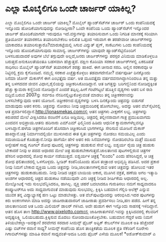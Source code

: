 * ಎಲ್ಲಾ ಮೊಬೈಲಿಗೂ ಒಂದೇ ಚಾರ್ಜರ್‍ ಯಾಕಿಲ್ಲ?

ಎಲ್ಲಾ ಮೊಬೈಲಿಗೂ ಒಂದೇ ಚಾರ್ಜರ್‍ ಯಾಕಿಲ್ಲ?
 ಮೊಬೈಲ್ ಹ್ಯಾಂಡ್‌ಸೆಟ್‌ಗಳ ಚಾರ್ಜರ್‍ ಒಂದು ಕಂಪೆನಿಯದಕ್ಕೆ ಇನ್ನೊಂದು
ಹೋದಿಕೆಯಾಗುವುದನ್ನು ನೋಡಿದ್ದೀರಾ? ಒಂದೇ ಕಂಪೆನಿಯ ಒಂದು ಹ್ಯಾಂಡ್‌ಸೆಟ್‌ಗೆ ಇನ್ನೊಂದರ
ಚಾರ್ಜರ್‍ ಹೊಂದಿಕೆಯಾಗದೇ ಇರುವುದೂ ಇದೆ.ವಸ್ತುಗಳನ್ನು ತಯಾರಿಸುವಾಗ ಒಂದು ನಿಗದಿತ
ಮಾನಕಕ್ಕೆ ಸರಿಯಾಗಿ ಪ್ರತಿಯೋರ್ವ ತಯಾರಕನೂ ತಯಾರಿಸಬೇಕೆಂಬ ಅಲಿಖಿತ ಒಪ್ಪಂದ ಇರುವಾಗ ಈ
ತರಹೇವಾರೀ ಚಾರ್ಜರ್‌ಗಳನ್ನು ಯಾಕಾದರೂ ತಯಾರಿಸುತ್ತಾರೊ?ಮಾರುಕಟ್ಟೆಯಲ್ಲಿ ಸಿಗುವ
ವಿದ್ಯುತ್ ಪ್ಲಗ್, ಸಾಕೆಟುಗಳು ಒಂದು ಕಂಪೆನಿಯದಕ್ಕೆ ಇನ್ನೊಂದು ಹೊಂದಿಕೆಯಾಗುವುದು
ಸಾಮಾನ್ಯ. ಚಾರ್ಜರ್‌ಗಳನ್ನು ಯಾವುದೇ ಹ್ಯಾಂಡ್‌ಸೆಟ್ಟಿನೊಂದಿಗೆ ಬಳಸಬಹುದಾದರೆ ಅವುಗಳ
ಬೆಲೆ ತಗ್ಗುವುದೇ ಅಲ್ಲದೆ,ಜನರು ಚಾರ್ಜರ್‌ಗಳನ್ನು ಪರಸ್ಪರ ವಿನಿಮಯ ಮಾಡಿಕೊಳ್ಳಲೂ
ಬರುತ್ತದೆ.ಅನುಕೂಲತೆಯಂತೂ ಬಹಳವಾಗಿ ಹೆಚ್ಚುತ್ತದೆ. ದಕ್ಷಿಣ ಕೊರಿಯಾ ಸರಕಾರ
ಚಾರ್ಜರ್‌ಗಳಲ್ಲಿ ಏಕರೂಪತೆ ಸಾಧಿಸಲು ಮೊಬೈಲ್ ಹ್ಯಾಂಡ್‌ಸೆಟ್ ತಯಾರಕರಿಗೆ ಶರತ್ತು
ಹಾಕಿದೆ. ಈಗ ಚೀನಾದ ಸರದಿ. ಅಲ್ಲಿನ ಸರಕಾರವೂ ಆ ನಿಟ್ಟಿನಲ್ಲಿ ಕ್ರಮ ಕೈಗೊಂಡಿದೆ.
ನಮ್ಮಲ್ಲಿ ಸರಕಾರ ಎಚ್ಚೆತ್ತುಕೊಳ್ಳಲು ತಡವಾಗದೇನೋ?
ವರ್ಷಪೂರ್ತಿ ದಿನಕ್ಕೊಂದು ಸಿನೆಮಾ
 ಜೋನ್ ಮೆಕಾಸ್‌ಗೆ ಈಗ ಎಂಭತ್ತೈದು ವರ್ಷ. ಆತ ಮೂವತ್ತೈದು ವರ್ಷದವನಾಗಿದ್ದಾಗಿನಿಂದಲೂ
ತನ್ನ ಮತ್ತು ತನ್ನ ಬಳಗದವರ ಜೀವನ ವಿಧಾನ,ಶೈಲಿಯನ್ನು ಚಿತ್ರೀಕರಿಸಿಕೊಂಡಿದ್ದಾನೆ. ಆತ
ಜಗತ್ತನ್ನು ಬರಿಗಣ್ಣಿನಿಂದ ನೋಡಿದ್ದಕ್ಕಿಂತ ಹೆಚ್ಚು ಕ್ಯಾಮರಾ ಕಣ್ಣಿನಿಂದ ನೋಡಿದ್ದಾನೆ
ಎಂದರೆ ತಪ್ಪಿಲ್ಲ.ಹೀಗೆ ಗಂಟೆಗಟ್ಟಲೆ ಹೊತ್ತಿನ ದೃಶ್ಯಗಳು ಆತನ ಬಳಿ ರಾಶಿ
ಬಿದ್ದಿವೆ.ಬರುವ 2007ನ್ನು ಸರ್ವರೂ ನೆನಪಿನಲ್ಲಿಟ್ಟುಕೊಳ್ಳುವಂತೆ ಮಾಡಲು ತನ್ನ
ಚಿತ್ರೀಕಕರಣವನ್ನು ಬಳಸಬೇಕೆನ್ನುವುದು ಆತನ ಯೋಜನೆ. ಚಿತ್ರೀಕರಣದ ದೃಶ್ಯಗಳನ್ನು ಬಳಸಿ
ದಿನಕ್ಕೊಂದು ಚಿತ್ರವನ್ನು ಬಿಡುಗಡೆ ಮಾಡುವುದು ಆತನ ಕನಸು. ಚಿತ್ರವನ್ನು ನೋಡಲು ನೀವು
ಚಿತ್ರಮಂದಿರಕ್ಕೆ ಹೋಗಬೇಕಿಲ್ಲ. ಅದನ್ನು ಆತನ ವೆಬ್‌ಸೈಟಿನಲ್ಲಿ ಆತ
ಪ್ರದರ್ಶಿಸಲಿದ್ದಾನೆ.http://jonasmekas.comನಲ್ಲಿ ಆತನ ಚಿತ್ರಗಳು ವೀಕ್ಷಣೆಗೆ
ಲಭ್ಯ.
 ಚಿತ್ರಗಳನ್ನು ಕಿರುಪರದೆ ಮೇಲೆ ವೀಕ್ಷಿಸಿದರೂ ರಂಜನೆಗೆ ಏನೂ ಅಡ್ಡಿಯಿಲ್ಲ.
ಚಿತ್ರದಲ್ಲಿ ತಲ್ಲೀನರಾದಾಗ ಗಾತ್ರ ಪ್ರಮುಖವಾಗದು ಎಂದವನ ಅಭಿಪ್ರಾಯ.ಆತನು ಹದಿನಾರು
ಎಮ್‌ಎಮ್ ಫಿಲ್ಮಿನಿಂದ ಹಿಡಿದು ಆಧುನಿಕ ಕ್ಯಾಮರಾಗಳೆಲ್ಲವನ್ನೂ ಬಳಸಿದ್ದಾನೆ.ಹಳೆಯ
ಚಿತ್ರಗಳೊಂದಿಗೆ ಹೊಸದಾಗಿ ಚಿತ್ರೀಕರಿಸಿದ ಭಾಗಗಳನ್ನೂ ಸೇರಿಸುವ ಯೋಜನೆ ಮೆಕಾಸ್
ಹಾಕಿದ್ದಾನೆ.ಚಿತ್ರ ನಿರ್ಮಾಣದಲ್ಲಿಯೇ ಮುಳುಗಿರುವ ಈತ ಸ್ವತಃ ಚಿತ್ರಗಳನ್ನು ನೋಡಲು
ಸಮಯವಿಲ್ಲ ಎಂದು ಸಮಜಾಯಿಷಿಕೆ ಕೊಡುತ್ತಾನೆ.ನೀವೂ ಹಾಗೆಯೇ ಹೇಳಿ ಆತನ ಕಿರು
ಸಿನೆಮಾಗಳನ್ನು ನೋಡದಿರಬೇಡಿ ಮತ್ತೆ!
ಮುಖದ ಅನ್ವೇಷಣೆ ಸಾಧ್ಯ
 ಗೂಗಲ್ ಶೋಧ ಪುಟದಲ್ಲಿ ಚಿತ್ರಗಳನ್ನು ಹುಡುಕುವ ಸೇವೆ ಲಭ್ಯ. ಐಶ್ವರ್ಯ ರೈಯ ಚಿತ್ರ
ಹುಡುಕು ಬೇಕಾದರೆ ನೀವು ಆ ಪದದ ಆಧಾರದ ಮೇಲೆ ಚಿತ್ರ ಹುಡುಕಬೇಕಾಗುತ್ತದೆ.ಜಾಲತಾಣದ
ಪುಟಗಳಲ್ಲಿರುವ ಚಿತ್ರಗಳ ಹೆಸರಿನ ಆಧಾರದಲ್ಲಿ ಶೋಧ ಕಾರ್ಯ ನಡೆಯುತ್ತದೆ. ಐಶ್ವರ್ಯಳ
ಚಿತ್ರಕ್ಕೆ "ಸುಂದರಿ" ಎಂದು ಹೆಸರಿಸಿದ್ದರೆ, ಆ ಚಿತ್ರ ಶೋಧ ಫಲಿತಾಂಶದಲ್ಲಿ
ಒಳಗೊಳ್ಳದು. ಸ್ವೀಡಿಶ್ ಕಂಪೆನಿಯೊಂದು ಹೊಸ ತಂತ್ರಾಂಶ ಅಭಿವೃದ್ಧಿ ಪಡಿಸಿದೆ. ಅದರ
ಪ್ರಕಾರ ನೀವು ನಿಮಗೆ ಬೇಕಾದ ವ್ಯಕ್ತಿಯ ಒಂದು ಚಿತ್ರವನ್ನು ನೀಡಿ,ಜಾಲತಾಣಗಳಲ್ಲಿರುವ
ಆತನ ಚಿತ್ರವನ್ನು ಹೋಲುವ ಇತರ ಚಿತ್ರಗಳನ್ನು ಹುಡುಕಾಡಬಹುದು. ನೀವು ನೀಡಿದ ಚಿತ್ರದ
ಬಾಯಿಯ ಆಕಾರ, ಮೂಗಿನ ವಕ್ರತೆ, ಹಣೆಯ ಅಗಲ ಇತ್ಯಾದಿ ಅಂಶಗಳ ಆಧಾರದಲ್ಲಿ ಚಿತ್ರದ
ಹುಡುಕಾಟ ನಡೆಯುವುದೇ ವಿನಃ ಚಿತ್ರಕ್ಕೆ ನೀಡಿದ ಶೀರ್ಷಿಕೆಯ ಆಧಾರದಲ್ಲಿ ಅಲ್ಲ.
 ಮೇಲ್ನೋಟಕ್ಕೆ ಇದು ಸುಲಭವೆನ್ನಿಸಿದರೂ, ಹಾಗಿಲ್ಲ. ವ್ಯಕ್ತಿ ಚಹರೆ ಬದಲಾದರೂ
ಗುರುತಿಸಲು ನಮಗೆ ಸಾಧ್ಯವಾದರೂ ಕಂಪ್ಯೂಟರ್‌ಗೂ ಅದು ಸಾಧ್ಯವಾಗುವಂತೆ ಮಾಡುವುದು
ಸುಲಭವಲ್ಲ.
ಕ್ಲಿಕ್ಕಿಸಿ ಬಹಮಾನ ಗೆಲ್ಲಿರಿ
 ಅಲೆಕ್ಸ್ ಎನ್ನುವ ಯುವಕ ತನ್ನ ವಿದ್ಯಾಭ್ಯಾಸಕ್ಕೆ ಹಣ ಒಟ್ಟು ಮಾಡಬೇಕಿತ್ತು. ಆತ
ವೆಬ್‌ಪುಟವೊಂದನ್ನು ಆರಂಭಿಸಿದ.ಇದರ ಪುಟಗಳನ್ನು ಕಿರು ಅಂಕಣಗಳಾಗಿ ಮಾಡಿ ಅದನ್ನು
ಜಾಹೀರಾತುದಾರರಿಗೆ ಜಾಹೀರಾತು ಪ್ರದರ್ಶಿಸಲು ನೀಡಿ,ಹಣ ಪಡೆದ. ಹೀಗೆ ತನ್ನ ಜಾಲತಾಣದಿಂದ
ಆತ ಒಂದು ಮಿಲಿಯನ್ ಡಾಲರ್‍ ಗಳಿಸಿದ. ಅದೇ ಹುಡುಗ ಈಗ ಇನ್ನೊಂದು ಸಾಹಸಕ್ಕೆ
ಇಳಿದಿದ್ದಾನೆ. ಆತನ ಹೊಸ ತಾಣ http://www.pixelotto.comನಲ್ಲಿ
ಜಾಹೀರಾತುಗಳಿವೆ.ಇವನ್ನು ಕ್ಲಿಕ್ಕಿಸಿದವರಲ್ಲಿ ಕೆಲವರಿಗೆ ಅದೃಷ್ಟಲಕ್ಷ್ಮಿ
ಒಲಿಯಬಹುದು.ಕ್ಲಿಕ್ಕಿಸುವ ಮೊದಲು ನೋಂದಾಯಿಸಿಕೊಳ್ಳಬೇಕು. ಬಹುಮಾನ ಗೆದ್ದರೆ ಅದು ನಿಮಗೆ
ತಿಳಿಯಬೇಕಲ್ಲಾ-ಅದಕ್ಕಾಗಿ!
ಶರವೇಗದ ಸರದಾರ ಸೀಮನ್ಸ್
 ಫೈಬರ್‌ ಅಪ್ಟಿಕ್ ಕೇಬಲ್‌ಗಳ ಮೂಲಕ ಅತಿ ಹೆಚ್ಚೆಂದರೆ ಎಷ್ಟು ಬಿಟ್‌ಗಳ ರವಾನೆ ಸಾಧ್ಯ?
ಸೀಮನ್ಸ್ ಕಂಪೆನಿಯ ಹೊಸ ತಾಂತ್ರಿಕತೆಯ ಮೂಲಕ ಪ್ರತಿ ಸೆಕೆಂಡಿಗೆ ನೂರೇಳು
ಗಿಗಾಬಿಟ್‌ಗಳಷ್ಟು ಮಾಹಿತಿ ರವಾನೆ ಸಾಧ್ಯವಂತೆ-ಅದೂ ಒಂದು ಫೈಬರ್‍ ಎಳೆಯ ಮೂಲಕ!
*ಅಶೋಕ್‌ಕುಮಾರ್‍ ಎ
